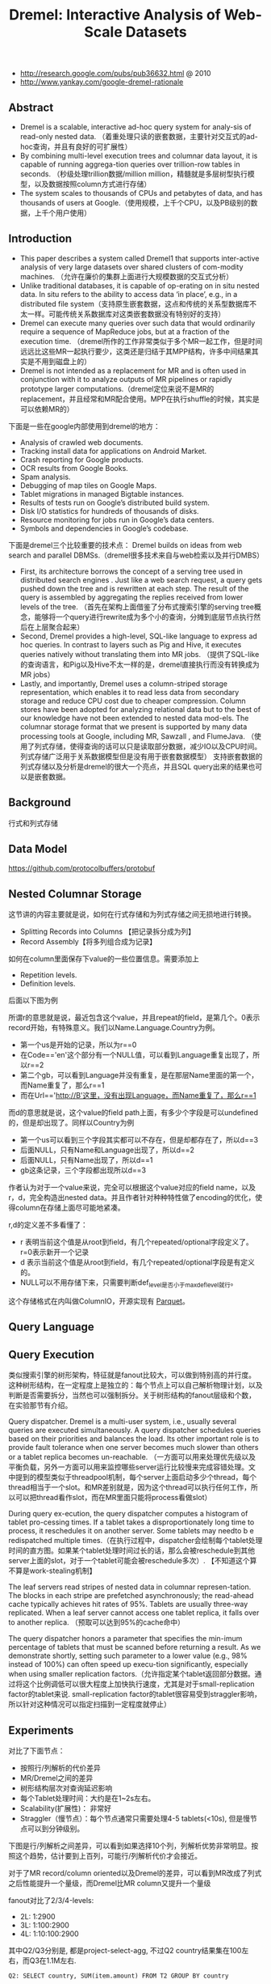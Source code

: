 #+title: Dremel: Interactive Analysis of Web-Scale Datasets
- http://research.google.com/pubs/pub36632.html @ 2010
- http://www.yankay.com/google-dremel-rationale

** Abstract
- Dremel is a scalable, interactive ad-hoc query system for analy-sis of read-only nested data. （着重处理只读的嵌套数据，主要针对交互式的ad-hoc查询，并且有良好的可扩展性）
- By combining multi-level execution trees and columnar data layout, it is capable of running aggrega-tion queries over trillion-row tables in seconds. （秒级处理trillion数据/million million，精髓就是多层树型执行模型，以及数据按照column方式进行存储）
- The system scales to thousands of CPUs and petabytes of data, and has thousands of users at Google.（使用规模，上千个CPU，以及PB级别的数据，上千个用户使用）

** Introduction
- This paper describes a system called Dremel1 that supports inter-active analysis of very large datasets over shared clusters of com-modity machines. （允许在廉价的集群上面进行大规模数据的交互式分析）
- Unlike traditional databases, it is capable of op-erating on in situ nested data. In situ refers to the ability to access data ‘in place’, e.g., in a distributed file system（支持原生嵌套数据，这点和传统的关系型数据库不太一样。可能传统关系数据库对这类嵌套数据没有特别好的支持）
- Dremel can execute many queries over such data that would ordinarily require a sequence of MapReduce jobs, but at a fraction of the execution time. （dremel所作的工作非常类似于多个MR一起工作，但是时间远远比这些MR一起执行要少，这类还是归结于其MPP结构，许多中间结果其实是不用到磁盘上的）
- Dremel is not intended as a replacement for MR and is often used in conjunction with it to analyze outputs of MR pipelines or rapidly prototype larger computations.（dremel定位来说不是MR的replacement，并且经常和MR配合使用。MPP在执行shuffle的时候，其实是可以依赖MR的）

下面是一些在google内部使用到dremel的地方：
- Analysis of crawled web documents.
- Tracking install data for applications on Android Market.
- Crash reporting for Google products.
- OCR results from Google Books.
- Spam analysis.
- Debugging of map tiles on Google Maps.
- Tablet migrations in managed Bigtable instances.
- Results of tests run on Google’s distributed build system.
- Disk I/O statistics for hundreds of thousands of disks.
- Resource monitoring for jobs run in Google’s data centers.
- Symbols and dependencies in Google’s codebase.

下面是dremel三个比较重要的技术点： Dremel builds on ideas from web search and parallel DBMSs.（dremel很多技术来自与web检索以及并行DMBS）
- First, its architecture borrows the concept of a serving tree used in distributed search engines . Just like a web search request, a query gets pushed down the tree and is rewritten at each step. The result of the query is assembled by aggregating the replies received from lower levels of the tree. （首先在架构上面借鉴了分布式搜索引擎的serving tree概念，能够将一个query进行rewrite成为多个小的查询，分摊到底层节点执行然后在上层聚合起来）
- Second, Dremel provides a high-level, SQL-like language to express ad hoc queries. In contrast to layers such as Pig and Hive, it executes queries natively without translating them into MR jobs. （提供了SQL-like的查询语言，和Pig以及Hive不太一样的是，dremel直接执行而没有转换成为MR jobs）
- Lastly, and importantly, Dremel uses a column-striped storage representation, which enables it to read less data from secondary storage and reduce CPU cost due to cheaper compression. Column stores have been adopted for analyzing relational data but to the best of our knowledge have not been extended to nested data mod-els. The columnar storage format that we present is supported by many data processing tools at Google, including MR, Sawzall , and FlumeJava. （使用了列式存储，使得查询的话可以只是读取部分数据，减少IO以及CPU时间。列式存储广泛用于关系数据模型但是没有用于嵌套数据模型） 支持嵌套数据的列式存储以及分析是dremel的很大一个亮点，并且SQL query出来的结果也可以是嵌套数据。

** Background
行式和列式存储

[[../images/dremel-columnar-representation.png]]

** Data Model

https://github.com/protocolbuffers/protobuf

** Nested Columnar Storage

这节讲的内容主要就是说，如何在行式存储和为列式存储之间无损地进行转换。
- Splitting Records into Columns 【把记录拆分成为列】
- Record Assembly【将多列组合成为记录】

如何在column里面保存下value的一些位置信息。需要添加上
- Repetition levels.
- Definition levels.
后面以下图为例

[[../images/dremel-sample-record.png]]

[[../images/dremel-sample-column.png]]

所谓r的意思就是说，最近包含这个value，并且repeat的field，是第几个。0表示record开始，有特殊意义。我们以Name.Language.Country为例。
- 第一个us是开始的记录，所以为r==0
- 在Code=='en'这个部分有一个NULL值，可以看到Language重复出现了，所以r==2
- 第二个gb，可以看到Language并没有重复，是在那层Name里面的第一个，而Name重复了，那么r==1
- 而在Url=='http://B'这里，没有出现Language，而Name重复了，那么r==1

而d的意思就是说，这个value的field path上面，有多少个字段是可以undefined的，但是却出现了。同样以Country为例
- 第一个us可以看到三个字段其实都可以不存在，但是却都存在了，所以d==3
- 后面NULL，只有Name和Language出现了，所以d==2
- 后面NULL，只有Name出现了，所以d==1
- gb这条记录，三个字段都出现所以d==3

作者认为对于一个value来说，完全可以根据这个value对应的field name，以及r，d，完全构造出nested data。并且作者针对种种特性做了encoding的优化，使得column在存储上面尽可能地紧凑。

r,d的定义差不多看懂了：
- r 表明当前这个值是从root到field，有几个repeated/optional字段定义了。r=0表示新开一个记录
- d 表示当前这个值是从root到field，有几个repeated/optional字段是有定义的。
- NULL可以不用存储下来，只需要判断def_level是否小于max_def_level就行。

这个存储格式在内叫做ColumnIO，开源实现有 [[file:parquet.org][Parquet]]。

** Query Language
** Query Execution

类似搜索引擎的树形架构，特征就是fanout比较大，可以做到特别高的并行度。这种树形结构，在一定程度上是独立的：每个节点上可以自己解析物理计划，以及判断是否需要拆分，当然也可以强制拆分。关于树形结构的fanout层级和个数，在实验那节有介绍。

[[../images/dremel-tree-architecture.png]]

Query dispatcher. Dremel is a multi-user system, i.e., usually several queries are executed simultaneously. A query dispatcher schedules queries based on their priorities and balances the load. Its other important role is to provide fault tolerance when one server becomes much slower than others or a tablet replica becomes un-reachable. （一方面可以用来处理优先级以及平衡负载，另外一方面可以用来监控哪些server运行比较慢来完成容错处理。文中提到的模型类似于threadpool机制，每个server上面启动多少个thread，每个thread相当于一个slot。和MR差别就是，因为这个thread可以执行任何工作，所以可以把thread看作slot，而在MR里面只能将process看做slot）

During query ex-ecution, the query dispatcher computes a histogram of tablet pro-cessing times. If a tablet takes a disproportionately long time to process, it reschedules it on another server. Some tablets may needto b e redispatched multiple times.（在执行过程中，dispatcher会绘制每个tablet处理时间的直方图。如果某个tablet处理时间过长的话，那么会被reschedule到其他server上面的slot，对于一个tablet可能会被reschedule多次）. 【不知道这个算不算是work-stealing机制】

The leaf servers read stripes of nested data in columnar represen-tation. The blocks in each stripe are prefetched asynchronously; the read-ahead cache typically achieves hit rates of 95%. Tablets are usually three-way replicated. When a leaf server cannot access one tablet replica, it falls over to another replica. （预取可以达到95%的cache命中）

The query dispatcher honors a parameter that specifies the min-imum percentage of tablets that must be scanned before returning a result. As we demonstrate shortly, setting such parameter to a lower value (e.g., 98% instead of 100%) can often speed up execu-tion significantly, especially when using smaller replication factors.（允许指定某个tablet返回部分数据。通过将这个比例调低可以很大程度上加快执行速度，尤其是对于small-replication factor的tablet来说. small-replication factor的tablet很容易受到straggler影响，所以针对这种情况可以指定扫描到一定程度就停止）

** Experiments

对比了下面节点：
- 按照行/列解析的代价差异
- MR/Dremel之间的差异
- 树形结构层次对查询延迟影响
- 每个Tablet处理时间：大约是在1~2s左右。
- Scalability(扩展性)： 非常好
- Straggler（慢节点）：每个节点通常只需要处理4-5 tablets(<10s), 但是慢节点可以到分钟级别。

下图是行/列解析之间差异，可以看到如果选择10个列，列解析优势非常明显。按照这个趋势，估计要到上百列，可能行/列解析代价才会接近。

[[../images/dremel-experiment-0.png]]

对于了MR record/column oriented以及Dremel的差异，可以看到MR改成了列式之后性能提升一个量级，而Dremel比MR column又提升一个量级

[[../images/dremel-experiment-1.png]]

fanout对比了2/3/4-levels:
- 2L: 1:2900
- 3L: 1:100:2900
- 4L: 1:10:100:2900

其中Q2/Q3分别是, 都是project-select-agg, 不过Q2 country结果集在100左右，而Q3在1.1M左右.

#+BEGIN_EXAMPLE
Q2: SELECT country, SUM(item.amount) FROM T2 GROUP BY country

Q3: SELECT domain, SUM(item.amount) FROM T2 WHERE domain CONTAINS ’.net’ GROUP BY domain
#+END_EXAMPLE

[[../images/dremel-experiment-2.png]]

** Observations
Dremel scans quadrillions of records per month. Figure 15 shows the query response time distribution in a typical monthly workload of one Dremel system, on a logarithmic scale. As the figure indi-cates, most queries are processed under 10 seconds, well within the interactive range. Some queries achieve a scan throughput close to 100 billion records per second on a shared cluster, and even higher on dedicated machines. （可以看到大部分的读取时间都非常小，没有长尾）

[[../images/dremel-query-response-time-distribution.png]]

- Scan-based queries can be executed at interactive speeds on disk-resident datasets of up to a trillion records.
- Near-linear scalability in the number of columns and servers is achievable for systems containing thousands of nodes.
- MR can benefit from columnar storage just like a DBMS.
- Record assembly and parsing are expensive. Software layers (beyond the query processing layer) need to be optimized to directly consume column-oriented data.（行式和列式存储之间的转换代价非常大，所以针对列式存储的native操作十分必要）
- MR and query processing can be used in a complementary fashion; one layer’s output can feed another’s input.
- In a multi-user environment, a larger system can benefit from economies of scale while offering a qualitatively better user experience.
- If trading speed against accuracy is acceptable, a query can be terminated much earlier and yet see most of the data.（只有一小部分数据的查询时间非常长，如果可以把这部分数据舍弃掉，那么延迟可以减少许多）
- The bulk of a web-scale dataset can be scanned fast. Getting to the last few percent within tight time bounds is hard.（针对web-scale dataset是可以做到快速扫描的，但是小部分数据的查询时间非常难以保证）
- Dremel’s codebase is dense; it comprises less than 100K lines of C++, Java, and Python code.（10w行代码）

** Related Work
** Conclusion

** Appendix

TODO: 这里面几个算法都有点没有太看懂:
- shredding column. 按照字段遍历然后记录r/d
- record assembly. 是根据r来创建fsm.
